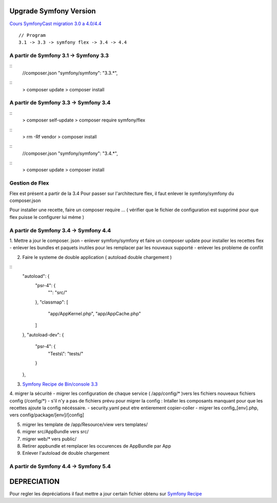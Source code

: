 ##################
Upgrade Symfony Version
##################

`Cours SymfonyCast migration 3.0 a 4.0/4.4`_
::
    // Program
    3.1 -> 3.3 -> symfony flex -> 3.4 -> 4.4


A partir de Symfony 3.1 -> Symfony 3.3
=======================================

::
    //composer.json
    "symfony/symfony": "3.3.*",

::
    > composer update
    > composer install


A partir de Symfony 3.3 -> Symfony 3.4
=======================================

:: 
    > composer self-update
    > composer require symfony/flex

::
    > rm -Rf vendor
    > composer install
    

::
    //composer.json
    "symfony/symfony": "3.4.*",

::
    > composer update
    > composer install

Gestion de Flex 
=======================================
Flex est présent a partir de la 3.4
Pour passer sur l'architecture flex, il faut enlever le symfony/symfony du composer.json 

Pour installer une recette, faire un composer require ... 
( vérifier que le fichier de configuration est supprimé pour que flex puisse le configurer lui méme ) 

A partir de Symfony 3.4 -> Symfony 4.4
=======================================

1. Mettre a jour le composer. json 
- enlever symfony/symfony et faire un composer update pour installer les recettes flex
- enlever les bundles et paquets inutiles pour les remplacer par les nouveaux supporté
- enlever les probleme de conflit

2. Faire le systeme de double application ( autoload double chargement )

::
    "autoload": {
        "psr-4": {
            "": "src/"
        },
        "classmap": [
            "app/AppKernel.php",
            "app/AppCache.php"
        ]
    },
    "autoload-dev": {
        "psr-4": {
            "Tests\\": "tests/"
        }
    },

3. `Symfony Recipe de Bin/console 3.3`_

4. migrer la sécurité 
- migrer les configuration de chaque service ( /app/config/* )vers les fichiers nouveaux fichiers config (/config/*)
- s'il n'y a pas de fichiers prévu pour migrer la config : Intaller les composants manquant pour que les recettes ajoute la config nécéssaire.
- security.yaml peut etre entierement copier-coller
- migrer les config_[env].php, vers config/package/[env]/[config]

5. migrer les template de /app/Resource/view vers templates/

6. migrer src/AppBundle vers src/
7. migrer web/* vers public/
8. Retirer appbundle et remplacer les occurences de AppBundle par App
9. Enlever l'autoload de double chargement



A partir de Symfony 4.4 -> Symfony 5.4
=======================================





##################
DEPRECIATION
##################

Pour regler les depréciations il faut mettre a jour certain fichier obtenu sur 
`Symfony Recipe`_


.. _`Symfony Recipe`: https://github.com/symfony/recipes
.. _`Symfony Recipe de Bin/console 3.3`: https://github.com/symfony/recipes/blob/master/symfony/console/3.3/bin/console
.. _`Cours SymfonyCast migration 3.0 a 4.0/4.4`: https://symfonycasts.com/screencast/symfony4-upgrade/framework-config